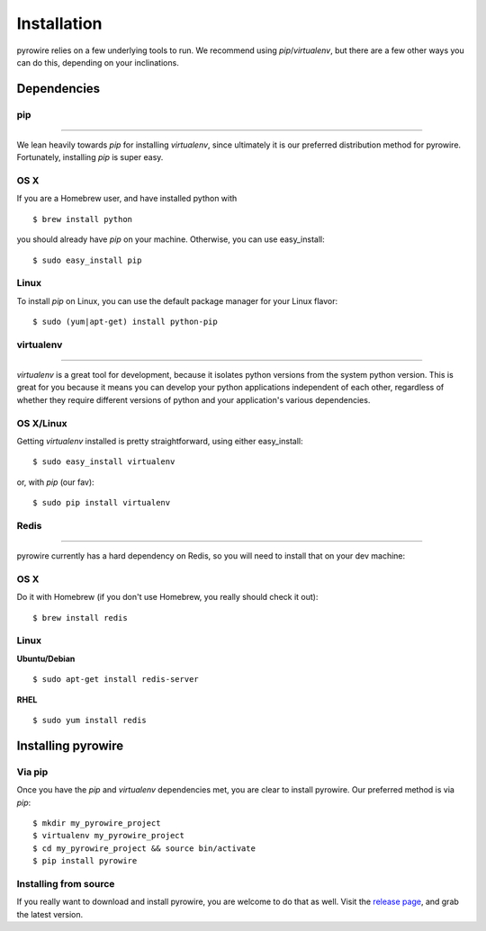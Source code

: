 Installation
============
pyrowire relies on a few underlying tools to run. We recommend using *pip*/*virtualenv*, but there are a few other ways
you can do this, depending on your inclinations.


Dependencies
------------
pip
~~~

----

We lean heavily towards *pip* for installing *virtualenv*, since ultimately it is our preferred distribution method for pyrowire.
Fortunately, installing *pip* is super easy.

OS X
~~~~
If you are a Homebrew user, and have installed python with

::

    $ brew install python

you should already have *pip* on your machine. Otherwise, you can use easy_install:

::

    $ sudo easy_install pip

Linux
~~~~~
To install *pip* on Linux, you can use the default package manager for your Linux flavor:

::

    $ sudo (yum|apt-get) install python-pip

virtualenv
~~~~~~~~~~

----

*virtualenv* is a great tool for development, because it isolates python versions from the system python version. This is great
for you because it means you can develop your python applications independent of each other, regardless of whether they
require different versions of python and your application's various dependencies.

OS X/Linux
~~~~~~~~~~
Getting *virtualenv* installed is pretty straightforward, using either easy_install:

::

    $ sudo easy_install virtualenv

or, with *pip* (our fav):

::

    $ sudo pip install virtualenv

Redis
~~~~~

----

pyrowire currently has a hard dependency on Redis, so you will need to install that on your dev machine:

OS X
~~~~
Do it with Homebrew (if you don't use Homebrew, you really should check it out):

::

    $ brew install redis

Linux
~~~~~
**Ubuntu/Debian**

::

    $ sudo apt-get install redis-server

**RHEL**

::

    $ sudo yum install redis




Installing pyrowire
-------------------

Via pip
~~~~~~~
Once you have the *pip* and *virtualenv* dependencies met, you are clear to install pyrowire. Our preferred method is via *pip*:

::

    $ mkdir my_pyrowire_project
    $ virtualenv my_pyrowire_project
    $ cd my_pyrowire_project && source bin/activate
    $ pip install pyrowire


Installing from source
~~~~~~~~~~~~~~~~~~~~~~
If you really want to download and install pyrowire, you are welcome to do that as well.
Visit the `release page <https://github.com/wieden-kennedy/pyrowire/releases>`_, and grab the latest version.
